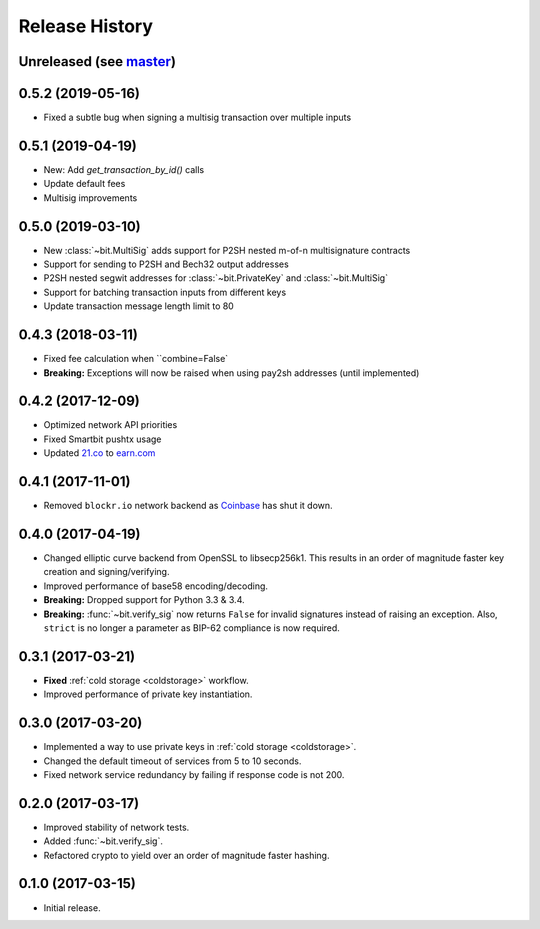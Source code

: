 Release History
===============

Unreleased (see `master <https://github.com/ofek/bit>`_)
--------------------------------------------------------

0.5.2 (2019-05-16)
------------------

- Fixed a subtle bug when signing a multisig transaction over multiple inputs

0.5.1 (2019-04-19)
------------------

- New: Add `get_transaction_by_id()` calls
- Update default fees
- Multisig improvements

0.5.0 (2019-03-10)
------------------

- New :class:`~bit.MultiSig` adds support for P2SH nested m-of-n multisignature contracts
- Support for sending to P2SH and Bech32 output addresses
- P2SH nested segwit addresses for :class:`~bit.PrivateKey` and :class:`~bit.MultiSig`
- Support for batching transaction inputs from different keys
- Update transaction message length limit to 80

0.4.3 (2018-03-11)
------------------

- Fixed fee calculation when ``combine=False`
- **Breaking:** Exceptions will now be raised when using pay2sh addresses (until implemented)

0.4.2 (2017-12-09)
------------------

- Optimized network API priorities
- Fixed Smartbit pushtx usage
- Updated `21.co <https://www.21.co>`_ to `earn.com <https://www.earn.com>`_

0.4.1 (2017-11-01)
------------------

- Removed ``blockr.io`` network backend as `Coinbase <https://www.coinbase.com>`_ has shut it down.

0.4.0 (2017-04-19)
------------------

- Changed elliptic curve backend from OpenSSL to libsecp256k1. This results
  in an order of magnitude faster key creation and signing/verifying.
- Improved performance of base58 encoding/decoding.
- **Breaking:** Dropped support for Python 3.3 & 3.4.
- **Breaking:** :func:`~bit.verify_sig` now returns ``False`` for invalid
  signatures instead of raising an exception. Also, ``strict`` is no longer
  a parameter as BIP-62 compliance is now required.

0.3.1 (2017-03-21)
------------------

- **Fixed** :ref:`cold storage <coldstorage>` workflow.
- Improved performance of private key instantiation.

0.3.0 (2017-03-20)
------------------

- Implemented a way to use private keys in :ref:`cold storage <coldstorage>`.
- Changed the default timeout of services from 5 to 10 seconds.
- Fixed network service redundancy by failing if response code is not 200.

0.2.0 (2017-03-17)
------------------

- Improved stability of network tests.
- Added :func:`~bit.verify_sig`.
- Refactored crypto to yield over an order of magnitude faster hashing.

0.1.0 (2017-03-15)
------------------

- Initial release.
